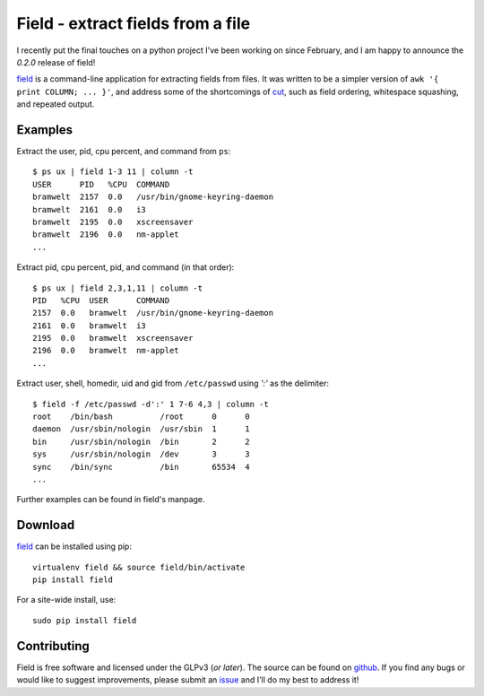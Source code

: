 .. _field-0.2.0:

Field - extract fields from a file
==================================

I recently put the final touches on a python project I've been working
on since February, and I am happy to announce the *0.2.0* release of
field!

`field`_ is a command-line application for extracting fields from
files. It was written to be a simpler version of ``awk '{ print COLUMN;
... }'``, and address some of the shortcomings of `cut`_, such as field
ordering, whitespace squashing, and repeated output.

Examples
--------
Extract the user, pid, cpu percent, and command from ``ps``::

    $ ps ux | field 1-3 11 | column -t
    USER      PID   %CPU  COMMAND
    bramwelt  2157  0.0   /usr/bin/gnome-keyring-daemon
    bramwelt  2161  0.0   i3
    bramwelt  2195  0.0   xscreensaver
    bramwelt  2196  0.0   nm-applet
    ...


Extract pid, cpu percent, pid, and command (in that order)::

    $ ps ux | field 2,3,1,11 | column -t
    PID   %CPU  USER      COMMAND
    2157  0.0   bramwelt  /usr/bin/gnome-keyring-daemon
    2161  0.0   bramwelt  i3
    2195  0.0   bramwelt  xscreensaver
    2196  0.0   bramwelt  nm-applet
    ...

Extract user, shell, homedir, uid and gid from ``/etc/passwd`` using *':'*
as the delimiter::

    $ field -f /etc/passwd -d':' 1 7-6 4,3 | column -t
    root    /bin/bash          /root      0      0
    daemon  /usr/sbin/nologin  /usr/sbin  1      1
    bin     /usr/sbin/nologin  /bin       2      2
    sys     /usr/sbin/nologin  /dev       3      3
    sync    /bin/sync          /bin       65534  4
    ...

Further examples can be found in field's manpage.


Download
--------

`field`_ can be installed using pip::

    virtualenv field && source field/bin/activate
    pip install field

For a site-wide install, use::

    sudo pip install field


Contributing
------------

Field is free software and licensed under the GLPv3 (*or later*). The
source can be found on `github`_. If you find any bugs or would like to
suggest improvements, please submit an `issue`_ and I'll do my best to
address it!

.. _cut: https://www.gnu.org/software/coreutils/rejected_requests.html
.. _github: https://github.com/bramwelt/field
.. _issue: https://github.com/bramwelt/field/issues
.. _field: https://pypi.python.org/pypi/field
